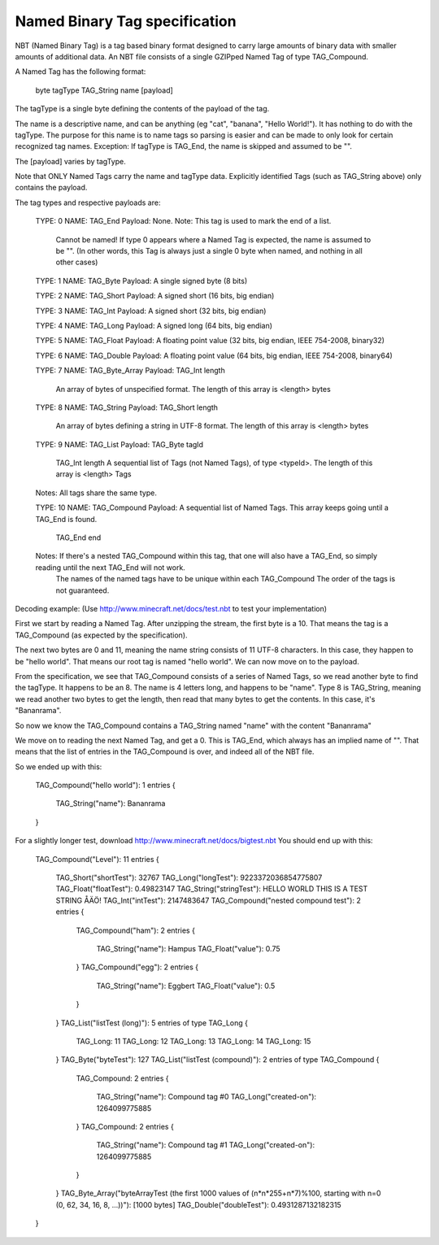 Named Binary Tag specification
==============================

NBT (Named Binary Tag) is a tag based binary format designed to carry large amounts of binary data with smaller amounts of additional data.
An NBT file consists of a single GZIPped Named Tag of type TAG_Compound.

A Named Tag has the following format:

    byte tagType
    TAG_String name
    [payload]
    
The tagType is a single byte defining the contents of the payload of the tag.

The name is a descriptive name, and can be anything (eg "cat", "banana", "Hello World!"). It has nothing to do with the tagType.
The purpose for this name is to name tags so parsing is easier and can be made to only look for certain recognized tag names.
Exception: If tagType is TAG_End, the name is skipped and assumed to be "".

The [payload] varies by tagType.

Note that ONLY Named Tags carry the name and tagType data. Explicitly identified Tags (such as TAG_String above) only contains the payload. 


The tag types and respective payloads are:

    TYPE: 0  NAME: TAG_End
    Payload: None.
    Note:    This tag is used to mark the end of a list.
             Cannot be named! If type 0 appears where a Named Tag is expected, the name is assumed to be "".
             (In other words, this Tag is always just a single 0 byte when named, and nothing in all other cases)
    
    TYPE: 1  NAME: TAG_Byte
    Payload: A single signed byte (8 bits)

    TYPE: 2  NAME: TAG_Short
    Payload: A signed short (16 bits, big endian)

    TYPE: 3  NAME: TAG_Int
    Payload: A signed short (32 bits, big endian)

    TYPE: 4  NAME: TAG_Long
    Payload: A signed long (64 bits, big endian)

    TYPE: 5  NAME: TAG_Float
    Payload: A floating point value (32 bits, big endian, IEEE 754-2008, binary32)

    TYPE: 6  NAME: TAG_Double
    Payload: A floating point value (64 bits, big endian, IEEE 754-2008, binary64)
    
    TYPE: 7  NAME: TAG_Byte_Array
    Payload: TAG_Int length 
             An array of bytes of unspecified format. The length of this array is <length> bytes

    TYPE: 8  NAME: TAG_String
    Payload: TAG_Short length 
             An array of bytes defining a string in UTF-8 format. The length of this array is <length> bytes

    TYPE: 9  NAME: TAG_List
    Payload: TAG_Byte tagId
             TAG_Int length
             A sequential list of Tags (not Named Tags), of type <typeId>. The length of this array is <length> Tags
    Notes:   All tags share the same type.
             
    TYPE: 10 NAME: TAG_Compound
    Payload: A sequential list of Named Tags. This array keeps going until a TAG_End is found.
             TAG_End end
    Notes:   If there's a nested TAG_Compound within this tag, that one will also have a TAG_End, so simply reading until the next TAG_End will not work.
             The names of the named tags have to be unique within each TAG_Compound
             The order of the tags is not guaranteed.
             
             



Decoding example:
(Use http://www.minecraft.net/docs/test.nbt to test your implementation)


First we start by reading a Named Tag.
After unzipping the stream, the first byte is a 10. That means the tag is a TAG_Compound (as expected by the specification).

The next two bytes are 0 and 11, meaning the name string consists of 11 UTF-8 characters. In this case, they happen to be "hello world".
That means our root tag is named "hello world". We can now move on to the payload.

From the specification, we see that TAG_Compound consists of a series of Named Tags, so we read another byte to find the tagType.
It happens to be an 8. The name is 4 letters long, and happens to be "name". Type 8 is TAG_String, meaning we read another two bytes to get the length,
then read that many bytes to get the contents. In this case, it's "Bananrama".

So now we know the TAG_Compound contains a TAG_String named "name" with the content "Bananrama"

We move on to reading the next Named Tag, and get a 0. This is TAG_End, which always has an implied name of "". That means that the list of entries
in the TAG_Compound is over, and indeed all of the NBT file.

So we ended up with this:

	TAG_Compound("hello world"): 1 entries
	{
	   TAG_String("name"): Bananrama
	}



For a slightly longer test, download http://www.minecraft.net/docs/bigtest.nbt
You should end up with this:

	TAG_Compound("Level"): 11 entries
	{
	   TAG_Short("shortTest"): 32767
	   TAG_Long("longTest"): 9223372036854775807
	   TAG_Float("floatTest"): 0.49823147
	   TAG_String("stringTest"): HELLO WORLD THIS IS A TEST STRING ÅÄÖ!
	   TAG_Int("intTest"): 2147483647
	   TAG_Compound("nested compound test"): 2 entries
	   {
	      TAG_Compound("ham"): 2 entries
	      {
	         TAG_String("name"): Hampus
	         TAG_Float("value"): 0.75
	      }
	      TAG_Compound("egg"): 2 entries
	      {
	         TAG_String("name"): Eggbert
	         TAG_Float("value"): 0.5
	      }
	   }
	   TAG_List("listTest (long)"): 5 entries of type TAG_Long
	   {
	      TAG_Long: 11
	      TAG_Long: 12
	      TAG_Long: 13
	      TAG_Long: 14
	      TAG_Long: 15
	   }
	   TAG_Byte("byteTest"): 127
	   TAG_List("listTest (compound)"): 2 entries of type TAG_Compound
	   {
	      TAG_Compound: 2 entries
	      {
	         TAG_String("name"): Compound tag #0
	         TAG_Long("created-on"): 1264099775885
	      }
	      TAG_Compound: 2 entries
	      {
	         TAG_String("name"): Compound tag #1
	         TAG_Long("created-on"): 1264099775885
	      }
	   }
	   TAG_Byte_Array("byteArrayTest (the first 1000 values of (n*n*255+n*7)%100, starting with n=0 (0, 62, 34, 16, 8, ...))"): [1000 bytes]
	   TAG_Double("doubleTest"): 0.4931287132182315
	}